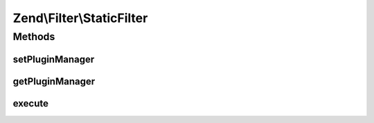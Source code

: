 .. Filter/StaticFilter.php generated using docpx on 01/30/13 03:32am


Zend\\Filter\\StaticFilter
==========================

Methods
+++++++

setPluginManager
----------------

.. function:: setPluginManager()


    Set plugin manager for resolving filter classes

    :param FilterPluginManager: 

    :rtype: void 



getPluginManager
----------------

.. function:: getPluginManager()


    Get plugin manager for loading filter classes

    :rtype: FilterPluginManager 



execute
-------

.. function:: execute()


    Returns a value filtered through a specified filter class, without requiring separate
    instantiation of the filter object.
    
    The first argument of this method is a data input value, that you would have filtered.
    The second argument is a string, which corresponds to the basename of the filter class,
    relative to the Zend_Filter namespace. This method automatically loads the class,
    creates an instance, and applies the filter() method to the data input. You can also pass
    an array of constructor arguments, if they are needed for the filter class.

    :param mixed: 
    :param string: 
    :param array: OPTIONAL

    :rtype: mixed 

    :throws: Exception\ExceptionInterface 



